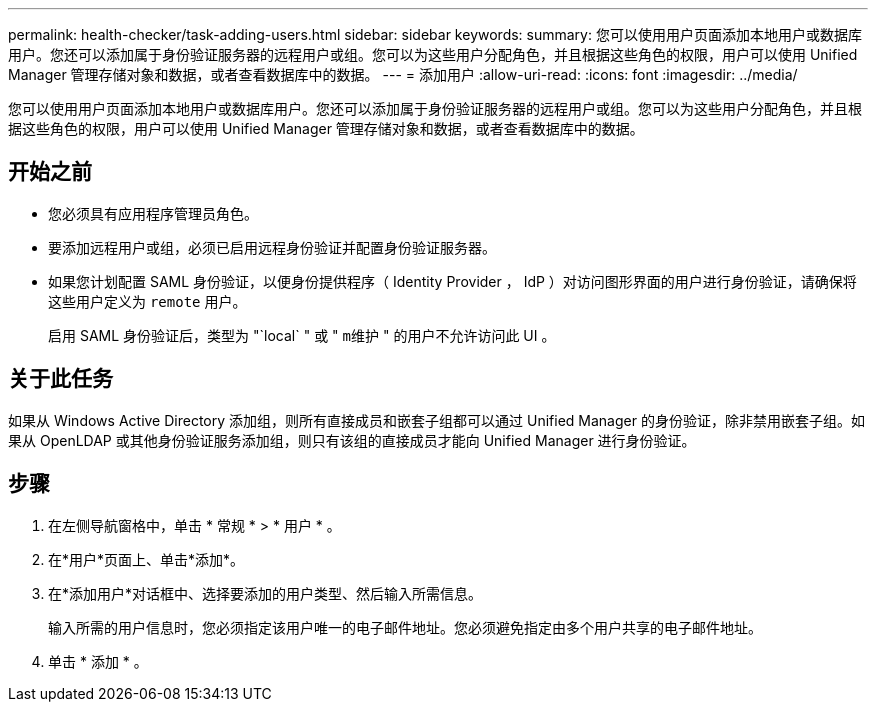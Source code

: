 ---
permalink: health-checker/task-adding-users.html 
sidebar: sidebar 
keywords:  
summary: 您可以使用用户页面添加本地用户或数据库用户。您还可以添加属于身份验证服务器的远程用户或组。您可以为这些用户分配角色，并且根据这些角色的权限，用户可以使用 Unified Manager 管理存储对象和数据，或者查看数据库中的数据。 
---
= 添加用户
:allow-uri-read: 
:icons: font
:imagesdir: ../media/


[role="lead"]
您可以使用用户页面添加本地用户或数据库用户。您还可以添加属于身份验证服务器的远程用户或组。您可以为这些用户分配角色，并且根据这些角色的权限，用户可以使用 Unified Manager 管理存储对象和数据，或者查看数据库中的数据。



== 开始之前

* 您必须具有应用程序管理员角色。
* 要添加远程用户或组，必须已启用远程身份验证并配置身份验证服务器。
* 如果您计划配置 SAML 身份验证，以便身份提供程序（ Identity Provider ， IdP ）对访问图形界面的用户进行身份验证，请确保将这些用户定义为 `remote` 用户。
+
启用 SAML 身份验证后，类型为 "`local` " 或 " `m维护` " 的用户不允许访问此 UI 。





== 关于此任务

如果从 Windows Active Directory 添加组，则所有直接成员和嵌套子组都可以通过 Unified Manager 的身份验证，除非禁用嵌套子组。如果从 OpenLDAP 或其他身份验证服务添加组，则只有该组的直接成员才能向 Unified Manager 进行身份验证。



== 步骤

. 在左侧导航窗格中，单击 * 常规 * > * 用户 * 。
. 在*用户*页面上、单击*添加*。
. 在*添加用户*对话框中、选择要添加的用户类型、然后输入所需信息。
+
输入所需的用户信息时，您必须指定该用户唯一的电子邮件地址。您必须避免指定由多个用户共享的电子邮件地址。

. 单击 * 添加 * 。

